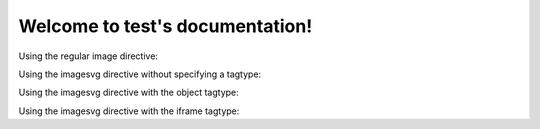Welcome to test's documentation!
================================

Using the regular image directive:

.. image:: test.svg
   :alt: regular inclusion

Using the imagesvg directive without specifying a tagtype:

.. imagesvg:: test.svg
   :alt: tagtype absent

Using the imagesvg directive with the object tagtype:

.. imagesvg:: test.svg
   :tagtype: object
   :alt: tagtype object

Using the imagesvg directive with the iframe tagtype:

.. imagesvg:: test.svg
   :tagtype: iframe
   :alt: tagtype iframe


